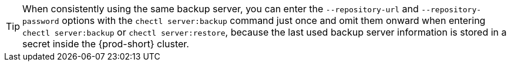 TIP: When consistently using the same backup server, you can enter the `--repository-url` and `--repository-password` options with the `chectl server:backup` command just once and omit them onward when entering `chectl server:backup` or `chectl server:restore`, because the last used backup server information is stored in a secret inside the {prod-short} cluster.